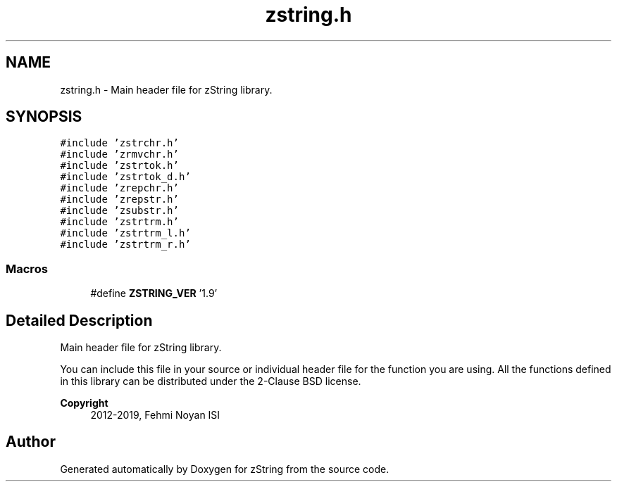 .TH "zstring.h" 3 "Fri Jan 3 2020" "zString" \" -*- nroff -*-
.ad l
.nh
.SH NAME
zstring.h \- Main header file for zString library\&.  

.SH SYNOPSIS
.br
.PP
\fC#include 'zstrchr\&.h'\fP
.br
\fC#include 'zrmvchr\&.h'\fP
.br
\fC#include 'zstrtok\&.h'\fP
.br
\fC#include 'zstrtok_d\&.h'\fP
.br
\fC#include 'zrepchr\&.h'\fP
.br
\fC#include 'zrepstr\&.h'\fP
.br
\fC#include 'zsubstr\&.h'\fP
.br
\fC#include 'zstrtrm\&.h'\fP
.br
\fC#include 'zstrtrm_l\&.h'\fP
.br
\fC#include 'zstrtrm_r\&.h'\fP
.br

.SS "Macros"

.in +1c
.ti -1c
.RI "#define \fBZSTRING_VER\fP   '1\&.9'"
.br
.in -1c
.SH "Detailed Description"
.PP 
Main header file for zString library\&. 

You can include this file in your source or individual header file for the function you are using\&. All the functions defined in this library can be distributed under the 2-Clause BSD license\&. 
.PP
\fBCopyright\fP
.RS 4
2012-2019, Fehmi Noyan ISI 
.RE
.PP

.SH "Author"
.PP 
Generated automatically by Doxygen for zString from the source code\&.
